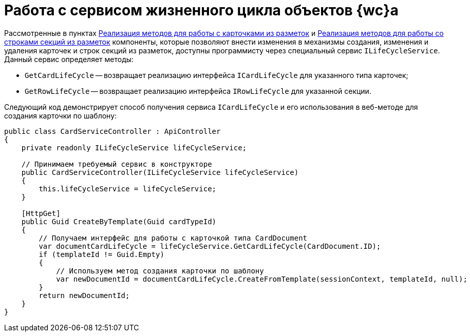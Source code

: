 = Работа с сервисом жизненного цикла объектов {wc}а

Рассмотренные в пунктах link:ServerExtensionCardFactory.md[Реализация методов для работы с карточками из разметок] и link:ServerExtensionRowFactory.md[Реализация методов для работы со строками секций из разметок] компоненты, которые позволяют внести изменения в механизмы создания, изменения и удаления карточек и строк секций из разметок, доступны программисту через специальный сервис `ILifeCycleService`. Данный сервис определяет методы:

* `GetCardLifeCycle` -- возвращает реализацию интерфейса `ICardLifeCycle` для указанного типа карточек;
* `GetRowLifeCycle` -- возвращает реализацию интерфейса `IRowLifeCycle` для указанной секции.

Следующий код демонстрирует способ получения сервиса `ICardLifeCycle` и его использования в веб-методе для создания карточки по шаблону:

[source,csharp]
----
public class CardServiceController : ApiController
{
    private readonly ILifeCycleService lifeCycleService;
    
    // Принимаем требуемый сервис в конструкторе
    public CardServiceController(ILifeCycleService lifeCycleService)
    {
        this.lifeCycleService = lifeCycleService;
    }

    [HttpGet]
    public Guid CreateByTemplate(Guid cardTypeId)
    {
        // Получаем интерфейс для работы с карточкой типа CardDocument
        var documentCardLifeCycle = lifeCycleService.GetCardLifeCycle(CardDocument.ID);
        if (templateId != Guid.Empty)
        {
            // Используем метод создания карточки по шаблону
            var newDocumentId = documentCardLifeCycle.CreateFromTemplate(sessionContext, templateId, null);
        }
        return newDocumentId;
    }
}
----